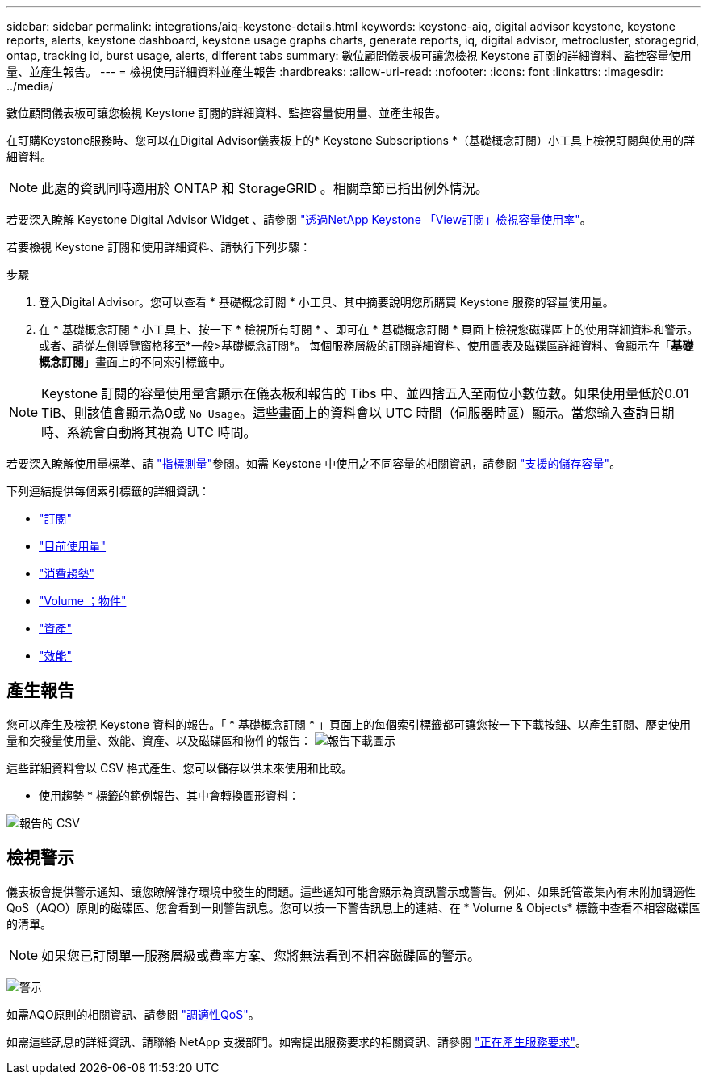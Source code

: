 ---
sidebar: sidebar 
permalink: integrations/aiq-keystone-details.html 
keywords: keystone-aiq, digital advisor keystone, keystone reports, alerts, keystone dashboard, keystone usage graphs charts, generate reports, iq, digital advisor, metrocluster, storagegrid, ontap, tracking id, burst usage, alerts, different tabs 
summary: 數位顧問儀表板可讓您檢視 Keystone 訂閱的詳細資料、監控容量使用量、並產生報告。 
---
= 檢視使用詳細資料並產生報告
:hardbreaks:
:allow-uri-read: 
:nofooter: 
:icons: font
:linkattrs: 
:imagesdir: ../media/


[role="lead"]
數位顧問儀表板可讓您檢視 Keystone 訂閱的詳細資料、監控容量使用量、並產生報告。

在訂購Keystone服務時、您可以在Digital Advisor儀表板上的* Keystone Subscriptions *（基礎概念訂閱）小工具上檢視訂閱與使用的詳細資料。


NOTE: 此處的資訊同時適用於 ONTAP 和 StorageGRID 。相關章節已指出例外情況。

若要深入瞭解 Keystone Digital Advisor Widget 、請參閱 https://docs.netapp.com/us-en/active-iq/view_keystone_capacity_utilization.html["透過NetApp Keystone 「View訂閱」檢視容量使用率"^]。

若要檢視 Keystone 訂閱和使用詳細資料、請執行下列步驟：

.步驟
. 登入Digital Advisor。您可以查看 * 基礎概念訂閱 * 小工具、其中摘要說明您所購買 Keystone 服務的容量使用量。
. 在 * 基礎概念訂閱 * 小工具上、按一下 * 檢視所有訂閱 * 、即可在 * 基礎概念訂閱 * 頁面上檢視您磁碟區上的使用詳細資料和警示。或者、請從左側導覽窗格移至*一般>基礎概念訂閱*。
每個服務層級的訂閱詳細資料、使用圖表及磁碟區詳細資料、會顯示在「*基礎概念訂閱*」畫面上的不同索引標籤中。



NOTE: Keystone 訂閱的容量使用量會顯示在儀表板和報告的 Tibs 中、並四捨五入至兩位小數位數。如果使用量低於0.01 TiB、則該值會顯示為0或 `No Usage`。這些畫面上的資料會以 UTC 時間（伺服器時區）顯示。當您輸入查詢日期時、系統會自動將其視為 UTC 時間。

若要深入瞭解使用量標準、請 link:../concepts/metrics.html#metrics-measurement["指標測量"]參閱。如需 Keystone 中使用之不同容量的相關資訊，請參閱 link:../concepts/supported-storage-capacity.html["支援的儲存容量"]。

下列連結提供每個索引標籤的詳細資訊：

* link:../integrations/subscriptions-tab.html["訂閱"]
* link:../integrations/current-usage-tab.html["目前使用量"]
* link:../integrations/capacity-trend-tab.html["消費趨勢"]
* link:../integrations/volumes-objects-tab.html["Volume  ；物件"]
* link:../integrations/assets-tab.html["資產"]
* link:../integrations/performance-tab.html["效能"]




== 產生報告

您可以產生及檢視 Keystone 資料的報告。「 * 基礎概念訂閱 * 」頁面上的每個索引標籤都可讓您按一下下載按鈕、以產生訂閱、歷史使用量和突發量使用量、效能、資產、以及磁碟區和物件的報告： image:download-icon.png["報告下載圖示"]

這些詳細資料會以 CSV 格式產生、您可以儲存以供未來使用和比較。

* 使用趨勢 * 標籤的範例報告、其中會轉換圖形資料：

image:report_1.png["報告的 CSV"]



== 檢視警示

儀表板會提供警示通知、讓您瞭解儲存環境中發生的問題。這些通知可能會顯示為資訊警示或警告。例如、如果託管叢集內有未附加調適性QoS（AQO）原則的磁碟區、您會看到一則警告訊息。您可以按一下警告訊息上的連結、在 * Volume & Objects* 標籤中查看不相容磁碟區的清單。


NOTE: 如果您已訂閱單一服務層級或費率方案、您將無法看到不相容磁碟區的警示。

image:alert-aiq-3.png["警示"]

如需AQO原則的相關資訊、請參閱 link:../concepts/qos.html["調適性QoS"]。

如需這些訊息的詳細資訊、請聯絡 NetApp 支援部門。如需提出服務要求的相關資訊、請參閱 link:../concepts/gssc.html#generating-service-requests["正在產生服務要求"]。
